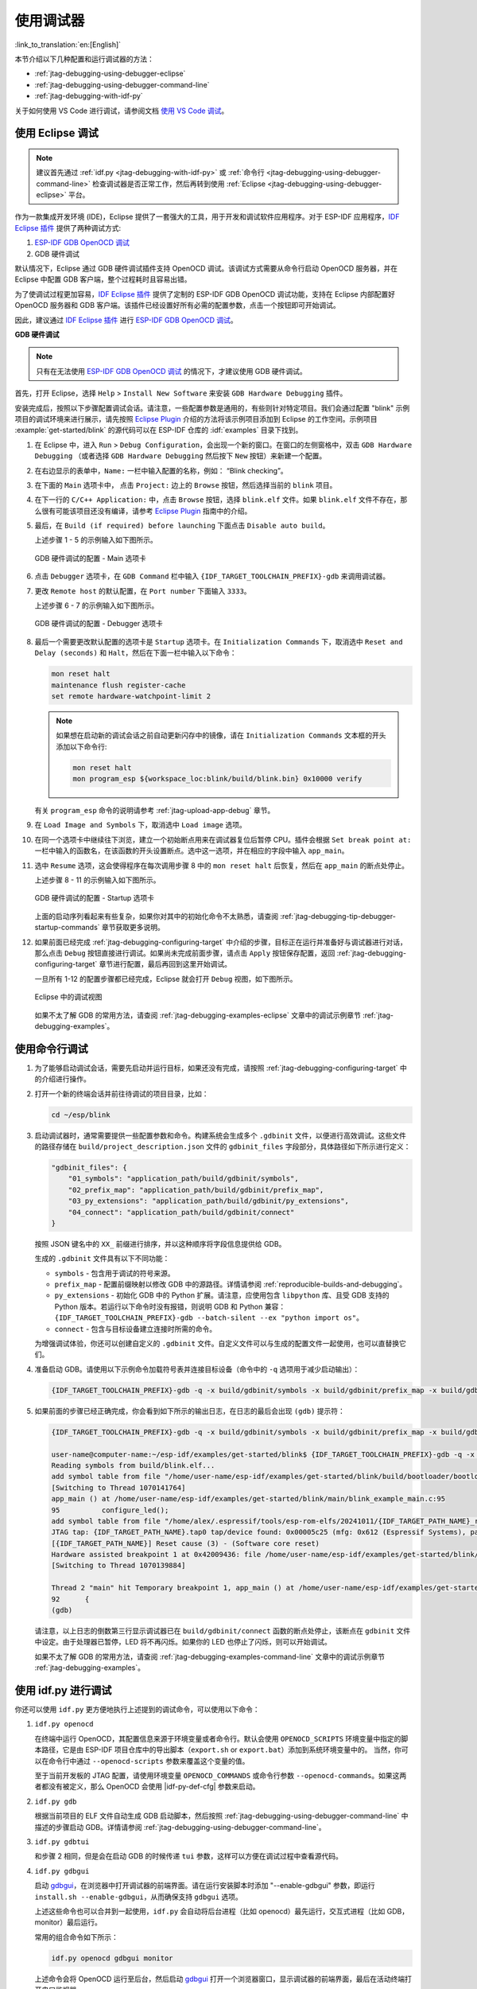 使用调试器
----------

:link_to_translation:`en:[English]`

本节介绍以下几种配置和运行调试器的方法：

* :ref:`jtag-debugging-using-debugger-eclipse`
* :ref:`jtag-debugging-using-debugger-command-line`
* :ref:`jtag-debugging-with-idf-py`

关于如何使用 VS Code 进行调试，请参阅文档 `使用 VS Code 调试 <https://github.com/espressif/vscode-esp-idf-extension/blob/master/docs/DEBUGGING.md>`__。


.. _jtag-debugging-using-debugger-eclipse:

使用 Eclipse 调试
^^^^^^^^^^^^^^^^^^^^^^^

.. note::

    建议首先通过 :ref:`idf.py <jtag-debugging-with-idf-py>` 或 :ref:`命令行 <jtag-debugging-using-debugger-command-line>` 检查调试器是否正常工作，然后再转到使用 :ref:`Eclipse <jtag-debugging-using-debugger-eclipse>` 平台。

作为一款集成开发环境 (IDE)，Eclipse 提供了一套强大的工具，用于开发和调试软件应用程序。对于 ESP-IDF 应用程序，`IDF Eclipse 插件 <https://github.com/espressif/idf-eclipse-plugin>`_ 提供了两种调试方式:

1.  `ESP-IDF GDB OpenOCD 调试 <https://github.com/espressif/idf-eclipse-plugin/blob/master/docs/OpenOCD%20Debugging.md#esp-idf-gdb-openocd-debugging>`_
2.  GDB 硬件调试

默认情况下，Eclipse 通过 GDB 硬件调试插件支持 OpenOCD 调试。该调试方式需要从命令行启动 OpenOCD 服务器，并在 Eclipse 中配置 GDB 客户端，整个过程耗时且容易出错。

为了使调试过程更加容易，`IDF Eclipse 插件 <https://github.com/espressif/idf-eclipse-plugin>`_ 提供了定制的 ESP-IDF GDB OpenOCD 调试功能，支持在 Eclipse 内部配置好 OpenOCD 服务器和 GDB 客户端。该插件已经设置好所有必需的配置参数，点击一个按钮即可开始调试。

因此，建议通过 `IDF Eclipse 插件 <https://github.com/espressif/idf-eclipse-plugin>`_ 进行 `ESP-IDF GDB OpenOCD 调试 <https://github.com/espressif/idf-eclipse-plugin/blob/master/docs/OpenOCD%20Debugging.md#esp-idf-gdb-openocd-debugging>`__。

**GDB 硬件调试**

.. note::

    只有在无法使用 `ESP-IDF GDB OpenOCD 调试 <https://github.com/espressif/idf-eclipse-plugin/blob/master/docs/OpenOCD%20Debugging.md#esp-idf-gdb-openocd-debugging>`_ 的情况下，才建议使用 GDB 硬件调试。

首先，打开 Eclipse，选择 ``Help`` > ``Install New Software`` 来安装 ``GDB Hardware Debugging`` 插件。

安装完成后，按照以下步骤配置调试会话。请注意，一些配置参数是通用的，有些则针对特定项目。我们会通过配置 "blink" 示例项目的调试环境来进行展示，请先按照 `Eclipse Plugin <https://github.com/espressif/idf-eclipse-plugin/blob/master/README_CN.md>`_ 介绍的方法将该示例项目添加到 Eclipse 的工作空间。示例项目 :example:`get-started/blink` 的源代码可以在 ESP-IDF 仓库的 :idf:`examples` 目录下找到。

1.  在 Eclipse 中，进入 ``Run`` > ``Debug Configuration``，会出现一个新的窗口。在窗口的左侧窗格中，双击 ``GDB Hardware Debugging`` （或者选择 ``GDB Hardware Debugging`` 然后按下 ``New`` 按钮）来新建一个配置。

2.  在右边显示的表单中，``Name:`` 一栏中输入配置的名称，例如： “Blink checking”。

3.  在下面的 ``Main`` 选项卡中， 点击 ``Project:`` 边上的 ``Browse`` 按钮，然后选择当前的 ``blink`` 项目。

4.  在下一行的 ``C/C++ Application:`` 中，点击 ``Browse`` 按钮，选择 ``blink.elf`` 文件。如果 ``blink.elf`` 文件不存在，那么很有可能该项目还没有编译，请参考 `Eclipse Plugin <https://github.com/espressif/idf-eclipse-plugin/blob/master/README_CN.md>`_ 指南中的介绍。

5.  最后，在 ``Build (if required) before launching`` 下面点击 ``Disable auto build``。

    上述步骤 1 - 5 的示例输入如下图所示。

    .. figure:: ../../../_static/hw-debugging-main-tab.jpg
        :align: center
        :alt: Configuration of GDB Hardware Debugging - Main tab
        :figclass: align-center

        GDB 硬件调试的配置 - Main 选项卡

6.  点击 ``Debugger`` 选项卡，在 ``GDB Command`` 栏中输入 ``{IDF_TARGET_TOOLCHAIN_PREFIX}-gdb`` 来调用调试器。

7.  更改 ``Remote host`` 的默认配置，在 ``Port number`` 下面输入 ``3333``。

    上述步骤 6 - 7 的示例输入如下图所示。

    .. figure:: ../../../_static/hw-debugging-debugger-tab.jpg
        :align: center
        :alt: Configuration of GDB Hardware Debugging - Debugger tab
        :figclass: align-center

        GDB 硬件调试的配置 - Debugger 选项卡

8.  最后一个需要更改默认配置的选项卡是 ``Startup`` 选项卡。在 ``Initialization Commands`` 下，取消选中 ``Reset and Delay (seconds)`` 和 ``Halt``，然后在下面一栏中输入以下命令：

    .. code-block:: none

        mon reset halt
        maintenance flush register-cache
        set remote hardware-watchpoint-limit 2

    .. note::

        如果想在启动新的调试会话之前自动更新闪存中的镜像，请在 ``Initialization Commands`` 文本框的开头添加以下命令行:

        .. code-block:: none

            mon reset halt
            mon program_esp ${workspace_loc:blink/build/blink.bin} 0x10000 verify

    有关 ``program_esp`` 命令的说明请参考 :ref:`jtag-upload-app-debug` 章节。

9.  在 ``Load Image and Symbols`` 下，取消选中 ``Load image`` 选项。

10. 在同一个选项卡中继续往下浏览，建立一个初始断点用来在调试器复位后暂停 CPU。插件会根据 ``Set break point at:`` 一栏中输入的函数名，在该函数的开头设置断点。选中这一选项，并在相应的字段中输入 ``app_main``。

11. 选中 ``Resume`` 选项，这会使得程序在每次调用步骤 8 中的 ``mon reset halt`` 后恢复，然后在 ``app_main`` 的断点处停止。

    上述步骤 8 - 11 的示例输入如下图所示。

    .. figure:: ../../../_static/hw-debugging-startup-tab.jpg
        :align: center
        :alt: Configuration of GDB Hardware Debugging - Startup tab
        :figclass: align-center

        GDB 硬件调试的配置 - Startup 选项卡

    上面的启动序列看起来有些复杂，如果你对其中的初始化命令不太熟悉，请查阅 :ref:`jtag-debugging-tip-debugger-startup-commands` 章节获取更多说明。

12. 如果前面已经完成 :ref:`jtag-debugging-configuring-target` 中介绍的步骤，目标正在运行并准备好与调试器进行对话，那么点击 ``Debug`` 按钮直接进行调试。如果尚未完成前面步骤，请点击 ``Apply`` 按钮保存配置，返回 :ref:`jtag-debugging-configuring-target` 章节进行配置，最后再回到这里开始调试。

    一旦所有 1-12 的配置步骤都已经完成，Eclipse 就会打开 ``Debug`` 视图，如下图所示。

    .. figure:: ../../../_static/debug-perspective.jpg
        :align: center
        :alt: Debug Perspective in Eclipse
        :figclass: align-center

        Eclipse 中的调试视图

    如果不太了解 GDB 的常用方法，请查阅 :ref:`jtag-debugging-examples-eclipse` 文章中的调试示例章节 :ref:`jtag-debugging-examples`。


.. _jtag-debugging-using-debugger-command-line:

使用命令行调试
^^^^^^^^^^^^^^^^

1.  为了能够启动调试会话，需要先启动并运行目标，如果还没有完成，请按照 :ref:`jtag-debugging-configuring-target` 中的介绍进行操作。

.. highlight:: bash

2.  打开一个新的终端会话并前往待调试的项目目录，比如：

    .. code-block:: none

        cd ~/esp/blink

.. highlight:: none

3.  启动调试器时，通常需要提供一些配置参数和命令。构建系统会生成多个 ``.gdbinit`` 文件，以便进行高效调试。这些文件的路径存储在 ``build/project_description.json`` 文件的 ``gdbinit_files`` 字段部分，具体路径如下所示进行定义：

    .. code-block:: json

        "gdbinit_files": {
            "01_symbols": "application_path/build/gdbinit/symbols",
            "02_prefix_map": "application_path/build/gdbinit/prefix_map",
            "03_py_extensions": "application_path/build/gdbinit/py_extensions",
            "04_connect": "application_path/build/gdbinit/connect"
        }

    按照 JSON 键名中的 ``XX_`` 前缀进行排序，并以这种顺序将字段信息提供给 GDB。

    生成的 ``.gdbinit`` 文件具有以下不同功能：

    * ``symbols`` - 包含用于调试的符号来源。
    * ``prefix_map`` - 配置前缀映射以修改 GDB 中的源路径。详情请参阅 :ref:`reproducible-builds-and-debugging`。
    * ``py_extensions`` - 初始化 GDB 中的 Python 扩展。请注意，应使用包含 ``libpython`` 库、且受 GDB 支持的 Python 版本。若运行以下命令时没有报错，则说明 GDB 和 Python 兼容：``{IDF_TARGET_TOOLCHAIN_PREFIX}-gdb --batch-silent --ex "python import os"``。
    * ``connect`` - 包含与目标设备建立连接时所需的命令。

    为增强调试体验，你还可以创建自定义的 ``.gdbinit`` 文件。自定义文件可以与生成的配置文件一起使用，也可以直替换它们。

.. highlight:: bash

4.  准备启动 GDB。请使用以下示例命令加载符号表并连接目标设备（命令中的 ``-q`` 选项用于减少启动输出）：

    .. code-block:: none

        {IDF_TARGET_TOOLCHAIN_PREFIX}-gdb -q -x build/gdbinit/symbols -x build/gdbinit/prefix_map -x build/gdbinit/connect build/blink.elf

.. highlight:: none

5.  如果前面的步骤已经正确完成，你会看到如下所示的输出日志，在日志的最后会出现 ``(gdb)`` 提示符：

    .. code-block:: none

        {IDF_TARGET_TOOLCHAIN_PREFIX}-gdb -q -x build/gdbinit/symbols -x build/gdbinit/prefix_map -x build/gdbinit/connect build/blink.elf

        user-name@computer-name:~/esp-idf/examples/get-started/blink$ {IDF_TARGET_TOOLCHAIN_PREFIX}-gdb -q -x build/gdbinit/symbols -x build/gdbinit/connect build/blink.elf
        Reading symbols from build/blink.elf...
        add symbol table from file "/home/user-name/esp-idf/examples/get-started/blink/build/bootloader/bootloader.elf"
        [Switching to Thread 1070141764]
        app_main () at /home/user-name/esp-idf/examples/get-started/blink/main/blink_example_main.c:95
        95          configure_led();
        add symbol table from file "/home/alex/.espressif/tools/esp-rom-elfs/20241011/{IDF_TARGET_PATH_NAME}_rev0_rom.elf"
        JTAG tap: {IDF_TARGET_PATH_NAME}.tap0 tap/device found: 0x00005c25 (mfg: 0x612 (Espressif Systems), part: 0x0005, ver: 0x0)
        [{IDF_TARGET_PATH_NAME}] Reset cause (3) - (Software core reset)
        Hardware assisted breakpoint 1 at 0x42009436: file /home/user-name/esp-idf/examples/get-started/blink/main/blink_example_main.c, line 92.
        [Switching to Thread 1070139884]

        Thread 2 "main" hit Temporary breakpoint 1, app_main () at /home/user-name/esp-idf/examples/get-started/blink/main/blink_example_main.c:92
        92      {
        (gdb)


    请注意，以上日志的倒数第三行显示调试器已在 ``build/gdbinit/connect`` 函数的断点处停止，该断点在 ``gdbinit`` 文件中设定。由于处理器已暂停，LED 将不再闪烁。如果你的 LED 也停止了闪烁，则可以开始调试。

    如果不太了解 GDB 的常用方法，请查阅 :ref:`jtag-debugging-examples-command-line` 文章中的调试示例章节 :ref:`jtag-debugging-examples`。


.. _jtag-debugging-with-idf-py:

使用 idf.py 进行调试
^^^^^^^^^^^^^^^^^^^^

你还可以使用 ``idf.py`` 更方便地执行上述提到的调试命令，可以使用以下命令：

1.  ``idf.py openocd``

    在终端中运行 OpenOCD，其配置信息来源于环境变量或者命令行。默认会使用 ``OPENOCD_SCRIPTS`` 环境变量中指定的脚本路径，它是由 ESP-IDF 项目仓库中的导出脚本（``export.sh`` or ``export.bat``）添加到系统环境变量中的。
    当然，你可以在命令行中通过  ``--openocd-scripts`` 参数来覆盖这个变量的值。

    .. include:: {IDF_TARGET_PATH_NAME}.inc
        :start-after: idf-py-openocd-default-cfg
        :end-before: ---

    至于当前开发板的 JTAG 配置，请使用环境变量 ``OPENOCD_COMMANDS`` 或命令行参数 ``--openocd-commands``。如果这两者都没有被定义，那么 OpenOCD 会使用 |idf-py-def-cfg| 参数来启动。


2.  ``idf.py gdb``

    根据当前项目的 ELF 文件自动生成 GDB 启动脚本，然后按照 :ref:`jtag-debugging-using-debugger-command-line` 中描述的步骤启动 GDB。详情请参阅 :ref:`jtag-debugging-using-debugger-command-line`。


3.  ``idf.py gdbtui``

    和步骤 2 相同，但是会在启动 GDB 的时候传递 ``tui`` 参数，这样可以方便在调试过程中查看源代码。


4.  ``idf.py gdbgui``

    启动 `gdbgui <https://www.gdbgui.com>`_，在浏览器中打开调试器的前端界面。请在运行安装脚本时添加 "--enable-gdbgui" 参数，即运行 ``install.sh --enable-gdbgui``，从而确保支持 ``gdbgui`` 选项。


    上述这些命令也可以合并到一起使用，``idf.py`` 会自动将后台进程（比如 openocd）最先运行，交互式进程（比如 GDB，monitor）最后运行。

    常用的组合命令如下所示：

    .. code-block:: none

        idf.py openocd gdbgui monitor


    上述命令会将 OpenOCD 运行至后台，然后启动 `gdbgui <https://www.gdbgui.com>`_ 打开一个浏览器窗口，显示调试器的前端界面，最后在活动终端打开串口监视器。

